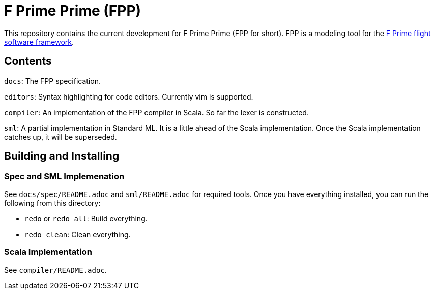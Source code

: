 = F Prime Prime (FPP)

This repository contains the current development for F Prime Prime (FPP for short).
FPP is a modeling tool for the
https://github.jpl.nasa.gov/FPRIME/fprime-sw[F Prime flight software framework].

== Contents

`docs`: The FPP specification.

`editors`: Syntax highlighting for code editors. Currently vim is supported.

`compiler`: An implementation of the FPP compiler in Scala.
So far the lexer is constructed.

`sml`: A partial implementation in Standard ML.
It is a little ahead of the Scala implementation.
Once the Scala implementation catches up, it will
be superseded.

== Building and Installing

=== Spec and SML Implemenation

See `docs/spec/README.adoc` and `sml/README.adoc` for required tools.
Once you have everything installed, you can run the following
from this directory:

* `redo` or `redo all`: Build everything.

* `redo clean`: Clean everything.

=== Scala Implementation

See `compiler/README.adoc`.
